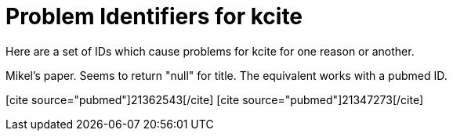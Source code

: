 Problem Identifiers for kcite
=============================
:blogpost-categories: kcite
:blogpost-status: published

Here are a set of IDs which cause problems for kcite for one reason or
another.

Mikel's paper. Seems to return "null" for title. The equivalent works with a
pubmed ID. 

// pass:[[cite\]10.1186/1471-2105-8-57[/cite]]

// This one errors at pubmed end
pass:[[cite source="pubmed"\]21362543[/cite\]]
pass:[[cite source="pubmed"\]21347273[/cite\]]
